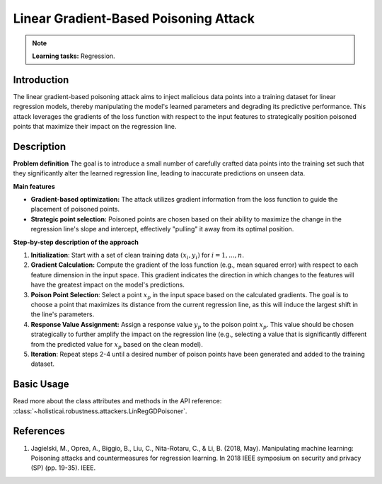 Linear Gradient-Based Poisoning Attack
--------------------------------------

.. note::
    **Learning tasks:** Regression.

Introduction
~~~~~~~~~~~~~~~
The linear gradient-based poisoning attack aims to inject malicious data points into a training dataset for linear regression models, thereby manipulating the model's learned parameters and degrading its predictive performance. This attack leverages the gradients of the loss function with respect to the input features to strategically position poisoned points that maximize their impact on the regression line.

Description
~~~~~~~~~~~~~~

**Problem definition**
The goal is to introduce a small number of carefully crafted data points into the training set such that they significantly alter the learned regression line, leading to inaccurate predictions on unseen data. 


**Main features**

- **Gradient-based optimization:** The attack utilizes gradient information from the loss function to guide the placement of poisoned points.

- **Strategic point selection:** Poisoned points are chosen based on their ability to maximize the change in the regression line's slope and intercept, effectively "pulling" it away from its optimal position.
    
**Step-by-step description of the approach**

1.  **Initialization**: Start with a set of clean training data :math:`{(x_i, y_i)}` for :math:`i = 1,...,n`.

2. **Gradient Calculation:** Compute the gradient of the loss function (e.g., mean squared error) with respect to each feature dimension in the input space. This gradient indicates the direction in which changes to the features will have the greatest impact on the model's predictions.
3.  **Poison Point Selection**: Select a point :math:`x_p` in the input space based on the calculated gradients. The goal is to choose a point that maximizes its distance from the current regression line, as this will induce the largest shift in the line's parameters.

4. **Response Value Assignment:** Assign a response value :math:`y_p` to the poison point :math:`x_p`. This value should be chosen strategically to further amplify the impact on the regression line (e.g., selecting a value that is significantly different from the predicted value for :math:`x_p` based on the clean model).

5. **Iteration**: Repeat steps 2-4 until a desired number of poison points have been generated and added to the training dataset.

Basic Usage
~~~~~~~~~~~~~~

Read more about the class attributes and methods in the API reference: :class:`~holisticai.robustness.attackers.LinRegGDPoisoner`.

References
~~~~~~~~~~~~~~
1. Jagielski, M., Oprea, A., Biggio, B., Liu, C., Nita-Rotaru, C., & Li, B. (2018, May). Manipulating machine learning: Poisoning attacks and countermeasures for regression learning. In 2018 IEEE symposium on security and privacy (SP) (pp. 19-35). IEEE.